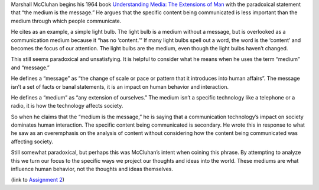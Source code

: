 .. title: "The Medium is the Message," by Marshall McCluhan
.. slug: the-medium-is-the-message
.. date: 2017-05-30 10:24:54 UTC-04:00
.. tags: itp
.. category: 
.. link: 
.. description: Review of The Medium is the Message
.. type: text

Marshall McCluhan begins his 1964 book `Understanding Media: The Extensions of Man <http://web.mit.edu/allanmc/www/mcluhan.mediummessage.pdf>`_ with the paradoxical statement that “the medium is the message.” He argues that the specific content being communicated is less important than the medium through which people communicate.
 
He cites as an example, a simple light bulb. The light bulb is a medium without a message, but is overlooked as a communication medium because it “has no ‘content.’” If many light bulbs spell out a word, the word is the ‘content’ and becomes the focus of our attention. The light bulbs are the medium, even though the light bulbs haven’t changed.
 
This still seems paradoxical and unsatisfying. It is helpful to consider what he means when he uses the term “medium” and “message.”
 
He defines a “message” as “the change of scale or pace or pattern that it introduces into human
affairs”. The message isn’t a set of facts or banal statements, it is an impact on human behavior and interaction.
 
He defines a “medium” as “any extension of ourselves.” The medium isn’t a specific technology like a telephone or a radio, it is how the technology affects society.
 
So when he claims that the “medium is the message,” he is saying that a communication technology’s impact on society dominates human interaction. The specific content being communicated is secondary. He wrote this in response to what he saw as an overemphasis on the analysis of content without considering how the content being communicated was affecting society.
 
Still somewhat paradoxical, but perhaps this was McCluhan’s intent when coining this phrase. By attempting to analyze this we turn our focus to the specific ways we project our thoughts and ideas into the world. These mediums are what influence human behavior, not the thoughts and ideas themselves.

(link to `Assignment 2 <http://45.55.248.190:8080/form.html>`_)